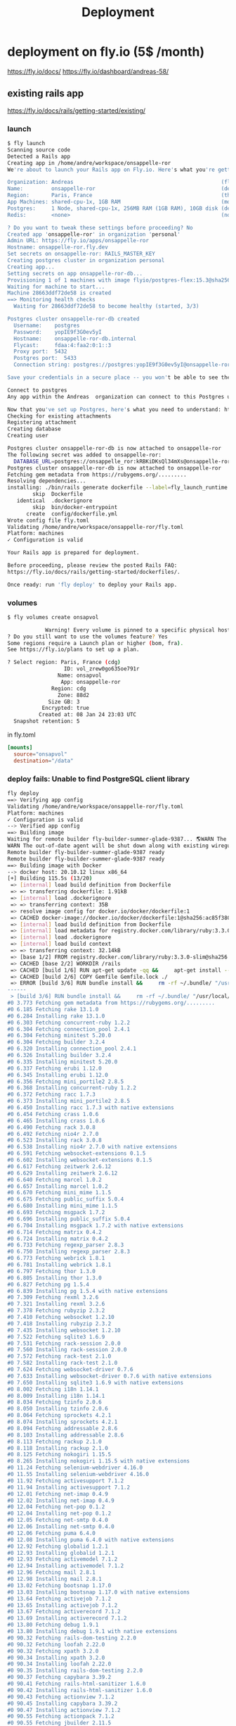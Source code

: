 #+title: Deployment

* deployment on fly.io (5$ /month)
https://fly.io/docs/
https://fly.io/dashboard/andreas-58/
** existing rails app
https://fly.io/docs/rails/getting-started/existing/

*** launch
#+begin_src bash
$ fly launch
Scanning source code
Detected a Rails app
Creating app in /home/andre/workspace/onsappelle-ror
We're about to launch your Rails app on Fly.io. Here's what you're getting:

Organization: Andreas                                               (fly launch defaults to the personal org)
Name:         onsappelle-ror                                        (derived from your directory name)
Region:       Paris, France                                         (this is the fastest region for you)
App Machines: shared-cpu-1x, 1GB RAM                                (most apps need about 1GB of RAM)
Postgres:     1 Node, shared-cpu-1x, 256MB RAM (1GB RAM), 10GB disk (determined from app source)
Redis:        <none>                                                (not requested)

? Do you want to tweak these settings before proceeding? No
Created app 'onsappelle-ror' in organization 'personal'
Admin URL: https://fly.io/apps/onsappelle-ror
Hostname: onsappelle-ror.fly.dev
Set secrets on onsappelle-ror: RAILS_MASTER_KEY
Creating postgres cluster in organization personal
Creating app...
Setting secrets on app onsappelle-ror-db...
Provisioning 1 of 1 machines with image flyio/postgres-flex:15.3@sha256:44b698752cf113110f2fa72443d7fe452b48228aafbb0d93045ef1e3282360a6
Waiting for machine to start...
Machine 28663ddf72de58 is created
==> Monitoring health checks
  Waiting for 28663ddf72de58 to become healthy (started, 3/3)

Postgres cluster onsappelle-ror-db created
  Username:    postgres
  Password:    yopIE9f3G0ev5yI
  Hostname:    onsappelle-ror-db.internal
  Flycast:     fdaa:4:faa2:0:1::3
  Proxy port:  5432
  Postgres port:  5433
  Connection string: postgres://postgres:yopIE9f3G0ev5yI@onsappelle-ror-db.flycast:5432

Save your credentials in a secure place -- you won't be able to see them again!

Connect to postgres
Any app within the Andreas  organization can connect to this Postgres using the above connection string

Now that you've set up Postgres, here's what you need to understand: https://fly.io/docs/postgres/getting-started/what-you-should-know/
Checking for existing attachments
Registering attachment
Creating database
Creating user

Postgres cluster onsappelle-ror-db is now attached to onsappelle-ror
The following secret was added to onsappelle-ror:
  DATABASE_URL=postgres://onsappelle_ror:kRBKiDKsQl34mXs@onsappelle-ror-db.flycast:5432/onsappelle_ror?sslmode=disable
Postgres cluster onsappelle-ror-db is now attached to onsappelle-ror
Fetching gem metadata from https://rubygems.org/.........
Resolving dependencies...
installing: ./bin/rails generate dockerfile --label=fly_launch_runtime:rails --skip --postgresql --no-prepare
        skip  Dockerfile
   identical  .dockerignore
        skip  bin/docker-entrypoint
      create  config/dockerfile.yml
Wrote config file fly.toml
Validating /home/andre/workspace/onsappelle-ror/fly.toml
Platform: machines
✓ Configuration is valid

Your Rails app is prepared for deployment.

Before proceeding, please review the posted Rails FAQ:
https://fly.io/docs/rails/getting-started/dockerfiles/.

Once ready: run 'fly deploy' to deploy your Rails app.
#+end_src
*** volumes
#+begin_src bash
$ fly volumes create onsapvol

            Warning! Every volume is pinned to a specific physical host. You should create two or more volumes per application to avoid downtime. Learn more at https://fly.io/docs/reference/volumes/
? Do you still want to use the volumes feature? Yes
Some regions require a Launch plan or higher (bom, fra).
See https://fly.io/plans to set up a plan.

? Select region: Paris, France (cdg)
                  ID: vol_zrew0go635oe791r
                Name: onsapvol
                 App: onsappelle-ror
              Region: cdg
                Zone: 88d2
             Size GB: 3
           Encrypted: true
          Created at: 08 Jan 24 23:03 UTC
  Snapshot retention: 5
#+end_src

in fly.toml
#+begin_src toml
[mounts]
  source="onsapvol"
  destination="/data"
#+end_src
*** deploy fails: Unable to find PostgreSQL client library

#+begin_src bash
fly deploy
==> Verifying app config
Validating /home/andre/workspace/onsappelle-ror/fly.toml
Platform: machines
✓ Configuration is valid
--> Verified app config
==> Building image
Waiting for remote builder fly-builder-summer-glade-9387... 🌎WARN The running flyctl agent (v0.1.138) is older than the current flyctl (v0.1.139).
WARN The out-of-date agent will be shut down along with existing wireguard connections. The new agent will start automatically as needed.
Remote builder fly-builder-summer-glade-9387 ready
Remote builder fly-builder-summer-glade-9387 ready
==> Building image with Docker
--> docker host: 20.10.12 linux x86_64
[+] Building 115.5s (13/20)
 => [internal] load build definition from Dockerfile                                                        0.2s
 => => transferring dockerfile: 1.91kB                                                                      0.2s
 => [internal] load .dockerignore                                                                           0.1s
 => => transferring context: 35B                                                                            0.1s
 => resolve image config for docker.io/docker/dockerfile:1                                                  0.6s
 => CACHED docker-image://docker.io/docker/dockerfile:1@sha256:ac85f380a63b13dfcefa89046420e1781752bab2021  0.0s
 => [internal] load build definition from Dockerfile                                                        0.0s
 => [internal] load metadata for registry.docker.com/library/ruby:3.3.0-slim                                0.7s
 => [internal] load .dockerignore                                                                           0.0s
 => [internal] load build context                                                                           0.2s
 => => transferring context: 32.14kB                                                                        0.1s
 => [base 1/2] FROM registry.docker.com/library/ruby:3.3.0-slim@sha256:763422273a15e307b044fcb3ad6b1ef6c29  0.0s
 => CACHED [base 2/2] WORKDIR /rails                                                                        0.0s
 => CACHED [build 1/6] RUN apt-get update -qq &&     apt-get install --no-install-recommends -y build-esse  0.0s
 => CACHED [build 2/6] COPY Gemfile Gemfile.lock ./                                                         0.0s
 => ERROR [build 3/6] RUN bundle install &&     rm -rf ~/.bundle/ "/usr/local/bundle"/ruby/*/cache "/usr  113.7s
------
 > [build 3/6] RUN bundle install &&     rm -rf ~/.bundle/ "/usr/local/bundle"/ruby/*/cache "/usr/local/bundle"/ruby/*/bundler/gems/*/.git &&     bundle exec bootsnap precompile --gemfile:
#0 3.773 Fetching gem metadata from https://rubygems.org/.........
#0 6.185 Fetching rake 13.1.0
#0 6.284 Installing rake 13.1.0
#0 6.303 Fetching concurrent-ruby 1.2.2
#0 6.304 Fetching connection_pool 2.4.1
#0 6.304 Fetching minitest 5.20.0
#0 6.304 Fetching builder 3.2.4
#0 6.320 Installing connection_pool 2.4.1
#0 6.326 Installing builder 3.2.4
#0 6.335 Installing minitest 5.20.0
#0 6.337 Fetching erubi 1.12.0
#0 6.345 Installing erubi 1.12.0
#0 6.356 Fetching mini_portile2 2.8.5
#0 6.368 Installing concurrent-ruby 1.2.2
#0 6.372 Fetching racc 1.7.3
#0 6.373 Installing mini_portile2 2.8.5
#0 6.450 Installing racc 1.7.3 with native extensions
#0 6.454 Fetching crass 1.0.6
#0 6.465 Installing crass 1.0.6
#0 6.490 Fetching rack 3.0.8
#0 6.492 Fetching nio4r 2.7.0
#0 6.523 Installing rack 3.0.8
#0 6.538 Installing nio4r 2.7.0 with native extensions
#0 6.591 Fetching websocket-extensions 0.1.5
#0 6.602 Installing websocket-extensions 0.1.5
#0 6.617 Fetching zeitwerk 2.6.12
#0 6.629 Installing zeitwerk 2.6.12
#0 6.640 Fetching marcel 1.0.2
#0 6.657 Installing marcel 1.0.2
#0 6.670 Fetching mini_mime 1.1.5
#0 6.675 Fetching public_suffix 5.0.4
#0 6.680 Installing mini_mime 1.1.5
#0 6.693 Fetching msgpack 1.7.2
#0 6.696 Installing public_suffix 5.0.4
#0 6.704 Installing msgpack 1.7.2 with native extensions
#0 6.714 Fetching matrix 0.4.2
#0 6.724 Installing matrix 0.4.2
#0 6.733 Fetching regexp_parser 2.8.3
#0 6.750 Installing regexp_parser 2.8.3
#0 6.773 Fetching webrick 1.8.1
#0 6.781 Installing webrick 1.8.1
#0 6.797 Fetching thor 1.3.0
#0 6.805 Installing thor 1.3.0
#0 6.827 Fetching pg 1.5.4
#0 6.839 Installing pg 1.5.4 with native extensions
#0 7.309 Fetching rexml 3.2.6
#0 7.321 Installing rexml 3.2.6
#0 7.378 Fetching rubyzip 2.3.2
#0 7.410 Fetching websocket 1.2.10
#0 7.418 Installing rubyzip 2.3.2
#0 7.435 Installing websocket 1.2.10
#0 7.522 Fetching sqlite3 1.6.9
#0 7.531 Fetching rack-session 2.0.0
#0 7.560 Installing rack-session 2.0.0
#0 7.572 Fetching rack-test 2.1.0
#0 7.582 Installing rack-test 2.1.0
#0 7.624 Fetching websocket-driver 0.7.6
#0 7.633 Installing websocket-driver 0.7.6 with native extensions
#0 7.650 Installing sqlite3 1.6.9 with native extensions
#0 8.002 Fetching i18n 1.14.1
#0 8.009 Installing i18n 1.14.1
#0 8.034 Fetching tzinfo 2.0.6
#0 8.050 Installing tzinfo 2.0.6
#0 8.064 Fetching sprockets 4.2.1
#0 8.074 Installing sprockets 4.2.1
#0 8.094 Fetching addressable 2.8.6
#0 8.103 Installing addressable 2.8.6
#0 8.113 Fetching rackup 2.1.0
#0 8.118 Installing rackup 2.1.0
#0 8.125 Fetching nokogiri 1.15.5
#0 8.265 Installing nokogiri 1.15.5 with native extensions
#0 11.24 Fetching selenium-webdriver 4.16.0
#0 11.55 Installing selenium-webdriver 4.16.0
#0 11.92 Fetching activesupport 7.1.2
#0 11.94 Installing activesupport 7.1.2
#0 12.01 Fetching net-imap 0.4.9
#0 12.02 Installing net-imap 0.4.9
#0 12.04 Fetching net-pop 0.1.2
#0 12.04 Installing net-pop 0.1.2
#0 12.05 Fetching net-smtp 0.4.0
#0 12.06 Installing net-smtp 0.4.0
#0 12.06 Fetching puma 6.4.0
#0 12.08 Installing puma 6.4.0 with native extensions
#0 12.92 Fetching globalid 1.2.1
#0 12.93 Installing globalid 1.2.1
#0 12.93 Fetching activemodel 7.1.2
#0 12.94 Installing activemodel 7.1.2
#0 12.96 Fetching mail 2.8.1
#0 12.98 Installing mail 2.8.1
#0 13.02 Fetching bootsnap 1.17.0
#0 13.03 Installing bootsnap 1.17.0 with native extensions
#0 13.64 Fetching activejob 7.1.2
#0 13.65 Installing activejob 7.1.2
#0 13.67 Fetching activerecord 7.1.2
#0 13.69 Installing activerecord 7.1.2
#0 13.80 Fetching debug 1.9.1
#0 13.80 Installing debug 1.9.1 with native extensions
#0 90.32 Fetching rails-dom-testing 2.2.0
#0 90.32 Fetching loofah 2.22.0
#0 90.32 Fetching xpath 3.2.0
#0 90.34 Installing xpath 3.2.0
#0 90.34 Installing loofah 2.22.0
#0 90.35 Installing rails-dom-testing 2.2.0
#0 90.37 Fetching capybara 3.39.2
#0 90.41 Fetching rails-html-sanitizer 1.6.0
#0 90.42 Installing rails-html-sanitizer 1.6.0
#0 90.43 Fetching actionview 7.1.2
#0 90.45 Installing capybara 3.39.2
#0 90.47 Installing actionview 7.1.2
#0 90.55 Fetching actionpack 7.1.2
#0 90.55 Fetching jbuilder 2.11.5
#0 90.58 Installing jbuilder 2.11.5
#0 90.60 Installing actionpack 7.1.2
#0 90.78 Fetching actioncable 7.1.2
#0 90.78 Fetching activestorage 7.1.2
#0 90.78 Fetching actionmailer 7.1.2
#0 90.79 Installing actioncable 7.1.2
#0 90.81 Fetching railties 7.1.2
#0 90.84 Installing actionmailer 7.1.2
#0 90.84 Installing activestorage 7.1.2
#0 90.86 Installing railties 7.1.2
#0 90.87 Fetching sprockets-rails 3.4.2
#0 90.89 Installing sprockets-rails 3.4.2
#0 90.92 Fetching actionmailbox 7.1.2
#0 90.92 Fetching actiontext 7.1.2
#0 90.94 Installing actionmailbox 7.1.2
#0 90.95 Installing actiontext 7.1.2
#0 91.03 Fetching importmap-rails 1.2.3
#0 91.03 Fetching rails 7.1.2
#0 91.03 Fetching stimulus-rails 1.3.0
#0 91.05 Installing rails 7.1.2
#0 91.05 Installing importmap-rails 1.2.3
#0 91.05 Fetching turbo-rails 1.5.0
#0 91.06 Installing stimulus-rails 1.3.0
#0 91.07 Installing turbo-rails 1.5.0
#0 113.6 Gem::Ext::BuildError: ERROR: Failed to build gem native extension.
#0 113.6
#0 113.6     current directory: /usr/local/bundle/ruby/3.3.0/gems/pg-1.5.4/ext
#0 113.6 /usr/local/bin/ruby extconf.rb
#0 113.6 Calling libpq with GVL unlocked
#0 113.6 checking for pg_config... no
#0 113.6 checking for libpq per pkg-config... no
#0 113.6 Using libpq from
#0 113.6 checking for libpq-fe.h... no
#0 113.6 Can't find the 'libpq-fe.h header
#0 113.6 *****************************************************************************
#0 113.6
#0 113.6 Unable to find PostgreSQL client library.
#0 113.6
#0 113.6 Please install libpq or postgresql client package like so:
#0 113.6   sudo apt install libpq-dev
#0 113.6   sudo yum install postgresql-devel
#0 113.6   sudo zypper in postgresql-devel
#0 113.6   sudo pacman -S postgresql-libs
#0 113.6
#0 113.6 or try again with:
#0 113.6   gem install pg -- --with-pg-config=/path/to/pg_config
#0 113.6
#0 113.6 or set library paths manually with:
#0 113.6 gem install pg -- --with-pg-include=/path/to/libpq-fe.h/
#0 113.6 --with-pg-lib=/path/to/libpq.so/
#0 113.6
#0 113.6 *** extconf.rb failed ***
#0 113.6 Could not create Makefile due to some reason, probably lack of necessary
#0 113.6 libraries and/or headers.  Check the mkmf.log file for more details.  You may
#0 113.6 need configuration options.
#0 113.6
#0 113.6 Provided configuration options:
#0 113.6        --with-opt-dir
#0 113.6        --without-opt-dir
#0 113.6        --with-opt-include=${opt-dir}/include
#0 113.6        --without-opt-include
#0 113.6        --with-opt-lib=${opt-dir}/lib
#0 113.6        --without-opt-lib
#0 113.6        --with-make-prog
#0 113.6        --without-make-prog
#0 113.6        --srcdir=.
#0 113.6        --curdir
#0 113.6        --ruby=/usr/local/bin/$(RUBY_BASE_NAME)
#0 113.6        --with-pg
#0 113.6        --without-pg
#0 113.6        --enable-gvl-unlock
#0 113.6        --disable-gvl-unlock
#0 113.6        --enable-windows-cross
#0 113.6        --disable-windows-cross
#0 113.6        --with-pg-config
#0 113.6        --without-pg-config
#0 113.6        --with-pg_config
#0 113.6        --without-pg_config
#0 113.6        --with-libpq-dir
#0 113.6        --without-libpq-dir
#0 113.6        --with-libpq-include=${libpq-dir}/include
#0 113.6        --without-libpq-include
#0 113.6        --with-libpq-lib=${libpq-dir}/lib
#0 113.6        --without-libpq-lib
#0 113.6        --with-libpq-config
#0 113.6        --without-libpq-config
#0 113.6        --with-pkg-config
#0 113.6        --without-pkg-config
#0 113.6        --with-pg-dir
#0 113.6        --without-pg-dir
#0 113.6        --with-pg-include=${pg-dir}/include
#0 113.6        --without-pg-include
#0 113.6        --with-pg-lib=${pg-dir}/lib
#0 113.6        --without-pg-lib
#0 113.6
#0 113.6 To see why this extension failed to compile, please check the mkmf.log which can
#0 113.6 be found here:
#0 113.6
#0 113.6   /usr/local/bundle/ruby/3.3.0/extensions/x86_64-linux/3.3.0/pg-1.5.4/mkmf.log
#0 113.6
#0 113.6 extconf failed, exit code 1
#0 113.6
#0 113.6 Gem files will remain installed in /usr/local/bundle/ruby/3.3.0/gems/pg-1.5.4
#0 113.6 for inspection.
#0 113.6 Results logged to
#0 113.6 /usr/local/bundle/ruby/3.3.0/extensions/x86_64-linux/3.3.0/pg-1.5.4/gem_make.out
#0 113.6
#0 113.6   /usr/local/lib/ruby/3.3.0/rubygems/ext/builder.rb:125:in `run'
#0 113.6   /usr/local/lib/ruby/3.3.0/rubygems/ext/ext_conf_builder.rb:28:in `build'
#0 113.6   /usr/local/lib/ruby/3.3.0/rubygems/ext/builder.rb:193:in `build_extension'
#0 113.6 /usr/local/lib/ruby/3.3.0/rubygems/ext/builder.rb:227:in `block in
#0 113.6 build_extensions'
#0 113.6   /usr/local/lib/ruby/3.3.0/rubygems/ext/builder.rb:224:in `each'
#0 113.6   /usr/local/lib/ruby/3.3.0/rubygems/ext/builder.rb:224:in `build_extensions'
#0 113.6   /usr/local/lib/ruby/3.3.0/rubygems/installer.rb:852:in `build_extensions'
#0 113.6 /usr/local/lib/ruby/3.3.0/bundler/rubygems_gem_installer.rb:76:in
#0 113.6 `build_extensions'
#0 113.6   /usr/local/lib/ruby/3.3.0/bundler/rubygems_gem_installer.rb:28:in `install'
#0 113.6   /usr/local/lib/ruby/3.3.0/bundler/source/rubygems.rb:205:in `install'
#0 113.6   /usr/local/lib/ruby/3.3.0/bundler/installer/gem_installer.rb:54:in `install'
#0 113.6 /usr/local/lib/ruby/3.3.0/bundler/installer/gem_installer.rb:16:in
#0 113.6 `install_from_spec'
#0 113.6 /usr/local/lib/ruby/3.3.0/bundler/installer/parallel_installer.rb:132:in
#0 113.6 `do_install'
#0 113.6 /usr/local/lib/ruby/3.3.0/bundler/installer/parallel_installer.rb:123:in
#0 113.6 `block in worker_pool'
#0 113.6   /usr/local/lib/ruby/3.3.0/bundler/worker.rb:62:in `apply_func'
#0 113.6   /usr/local/lib/ruby/3.3.0/bundler/worker.rb:57:in `block in process_queue'
#0 113.6   <internal:kernel>:187:in `loop'
#0 113.6   /usr/local/lib/ruby/3.3.0/bundler/worker.rb:54:in `process_queue'
#0 113.6 /usr/local/lib/ruby/3.3.0/bundler/worker.rb:90:in `block (2 levels) in
#0 113.6 create_threads'
#0 113.6
#0 113.6 An error occurred while installing pg (1.5.4), and Bundler cannot continue.
#0 113.6
#0 113.6 In Gemfile:
#0 113.6   pg
------
Error: failed to fetch an image or build from source: error building: failed to solve: executor failed running [/bin/sh -c bundle install &&     rm -rf ~/.bundle/ "${BUNDLE_PATH}"/ruby/*/cache "${BUNDLE_PATH}"/ruby/*/bundler/gems/*/.git &&     bundle exec bootsnap precompile --gemfile]: exit code: 5
#+end_src

*** postgres client
Problem seems to be
#+begin_src bash
0 113.6 Please install libpq or postgresql client package like so:
0 113.6   sudo apt install libpq-dev
#+end_src

https://www.fly.io/docs/rails/cookbooks/databases/

*** deploy fails: release_command failed
#+begin_src bash$ fly deploy
==> Verifying app config
Validating /home/andre/workspace/onsappelle-ror/fly.toml
Platform: machines
✓ Configuration is valid
--> Verified app config
==> Building image
Remote builder fly-builder-summer-glade-9387 ready
Remote builder fly-builder-summer-glade-9387 ready
==> Building image with Docker
--> docker host: 20.10.12 linux x86_64
[+] Building 171.3s (21/21) FINISHED
 => [internal] load build definition from Dockerfile                                                        0.1s
 => => transferring dockerfile: 1.92kB                                                                      0.1s
 => [internal] load .dockerignore                                                                           0.1s
 => => transferring context: 35B                                                                            0.1s
 => resolve image config for docker.io/docker/dockerfile:1                                                  0.6s
 => CACHED docker-image://docker.io/docker/dockerfile:1@sha256:ac85f380a63b13dfcefa89046420e1781752bab2021  0.0s
 => [internal] load build definition from Dockerfile                                                        0.0s
 => [internal] load metadata for registry.docker.com/library/ruby:3.3.0-slim                                1.2s
 => [internal] load .dockerignore                                                                           0.0s
 => [internal] load build context                                                                           0.2s
 => => transferring context: 34.93kB                                                                        0.2s
 => [base 1/2] FROM registry.docker.com/library/ruby:3.3.0-slim@sha256:540e94266a7509bba7b50d5194eb63f5119  1.7s
 => => resolve registry.docker.com/library/ruby:3.3.0-slim@sha256:540e94266a7509bba7b50d5194eb63f51197ffbe  0.0s
 => => sha256:83eae5c32d4840988b797ceec845541347f31db3293d51943c5adf7d9f3b9d4b 144B / 144B                  0.4s
 => => sha256:540e94266a7509bba7b50d5194eb63f51197ffbe5c203c5c81aa956c377ec4e8 7.68kB / 7.68kB              0.0s
 => => sha256:a2770954b0b40f5c516a63a562195949d751657ec5c34eca60625a44484f0a61 1.63kB / 1.63kB              0.0s
 => => sha256:85786e53e6c384a1768dc8b55ceec79a0916b32c4e1272a5025f944132adbe44 6.12kB / 6.12kB              0.0s
 => => sha256:17e6b30056af98faa856abf2cc6ed27dd02854cd7ecb1d1933cb8a02b83ac7d3 13.85MB / 13.85MB            0.2s
 => => sha256:08e0b775844e5b7422ba6ae21ac3f7784ee7f2aac78bf644b58cea84786b8538 198B / 198B                  0.2s
 => => sha256:45f4174cafe2ce0f47210160e4da22a5f59dd05abed2cdf663429de4d4db13cc 36.27MB / 36.27MB            0.6s
 => => extracting sha256:17e6b30056af98faa856abf2cc6ed27dd02854cd7ecb1d1933cb8a02b83ac7d3                   0.6s
 => => extracting sha256:08e0b775844e5b7422ba6ae21ac3f7784ee7f2aac78bf644b58cea84786b8538                   0.0s
 => => extracting sha256:45f4174cafe2ce0f47210160e4da22a5f59dd05abed2cdf663429de4d4db13cc                   0.6s
 => => extracting sha256:83eae5c32d4840988b797ceec845541347f31db3293d51943c5adf7d9f3b9d4b                   0.0s
 => [base 2/2] WORKDIR /rails                                                                               0.1s
 => [build 1/6] RUN apt-get update -qq &&     apt-get install --no-install-recommends -y build-essential   23.6s
 => [stage-2 1/4] RUN apt-get update -qq &&     apt-get install --no-install-recommends -y curl libsqlite  16.6s
 => [build 2/6] COPY Gemfile Gemfile.lock ./                                                                0.0s
 => [build 3/6] RUN bundle install &&     rm -rf ~/.bundle/ "/usr/local/bundle"/ruby/*/cache "/usr/local  122.4s
 => [build 4/6] COPY . .                                                                                    0.0s
 => [build 5/6] RUN bundle exec bootsnap precompile app/ lib/                                               0.7s
 => [build 6/6] RUN SECRET_KEY_BASE_DUMMY=1 ./bin/rails assets:precompile                                   1.8s
 => [stage-2 2/4] COPY --from=build /usr/local/bundle /usr/local/bundle                                     1.0s
 => [stage-2 3/4] COPY --from=build /rails /rails                                                           0.6s
 => [stage-2 4/4] RUN useradd rails --create-home --shell /bin/bash &&     chown -R rails:rails db log sto  2.2s
 => exporting to image                                                                                      1.2s
 => => exporting layers                                                                                     1.2s
 => => writing image sha256:e1f432619d43dd990939de708d0d4d3c76ff10e34633c18d98bc31427a321274                0.0s
 => => naming to registry.fly.io/onsappelle-ror:deployment-01HKP52TNE8Y29ZG3J4NS6GMRZ                       0.0s
--> Building image done
==> Pushing image to fly
The push refers to repository [registry.fly.io/onsappelle-ror]
6cc7c9bc124d: Pushed
23763b54bba7: Pushed
42e0ca6c9fab: Pushed
f0440fb57f5f: Pushed
2d422075c03d: Pushed
c688d8084f13: Pushed
fb03d8d228c1: Pushed
6f47822ff088: Pushed
b860220b82ad: Pushed
7292cf786aa8: Pushed
deployment-01HKP52TNE8Y29ZG3J4NS6GMRZ: digest: sha256:a567e4f13854d88225e6118848dc9a83cd753cf36575752f7b4a336669718b8a size: 2421
--> Pushing image done
image: registry.fly.io/onsappelle-ror:deployment-01HKP52TNE8Y29ZG3J4NS6GMRZ
image size: 482 MB

Watch your deployment at https://fly.io/apps/onsappelle-ror/monitoring

Provisioning ips for onsappelle-ror
  Dedicated ipv6: 2a09:8280:1::42:dc11
  Shared ipv4: 66.241.125.15
  Add a dedicated ipv4 with: fly ips allocate-v4

Running onsappelle-ror release_command: ./bin/rails db:prepare

-------
 ✖ release_command failed
-------
Error release_command failed running on machine 5683210c6776d8 with exit code 1.
Check its logs: here's the last 100 lines below, or run 'fly logs -i 5683210c6776d8':
  Pulling container image registry.fly.io/onsappelle-ror:deployment-01HKP52TNE8Y29ZG3J4NS6GMRZ
  Successfully prepared image registry.fly.io/onsappelle-ror:deployment-01HKP52TNE8Y29ZG3J4NS6GMRZ (9.901541718s)
  Configuring firecracker
  [    0.047221] PCI: Fatal: No config space access function found
   INFO Starting init (commit: 8995e367)...
   INFO Preparing to run: `/rails/bin/docker-entrypoint ./bin/rails db:prepare` as rails
   INFO [fly api proxy] listening at /.fly/api
  2024/01/09 12:53:33 listening on [fdaa:4:faa2:a7b:5adc:3b3a:609f:2]:22 (DNS: [fdaa::3]:53)
  bin/rails aborted!
  LoadError: libpq.so.5: cannot open shared object file: No such file or directory - /usr/local/bundle/ruby/3.3.0/gems/pg-1.5.4/lib/pg_ext.so (LoadError)
  /usr/local/bundle/ruby/3.3.0/gems/bootsnap-1.17.0/lib/bootsnap/load_path_cache/core_ext/kernel_require.rb:32:in `require'
  /usr/local/bundle/ruby/3.3.0/gems/zeitwerk-2.6.12/lib/zeitwerk/kernel.rb:38:in `require'
  /usr/local/bundle/ruby/3.3.0/gems/pg-1.5.4/lib/pg.rb:49:in `block in <module:PG>'
  /usr/local/bundle/ruby/3.3.0/gems/pg-1.5.4/lib/pg.rb:37:in `block in <module:PG>'
  /usr/local/bundle/ruby/3.3.0/gems/pg-1.5.4/lib/pg.rb:42:in `<module:PG>'
  /usr/local/bundle/ruby/3.3.0/gems/pg-1.5.4/lib/pg.rb:6:in `<main>'
  /usr/local/bundle/ruby/3.3.0/gems/bootsnap-1.17.0/lib/bootsnap/load_path_cache/core_ext/kernel_require.rb:32:in `require'
  /usr/local/bundle/ruby/3.3.0/gems/zeitwerk-2.6.12/lib/zeitwerk/kernel.rb:38:in `require'
  /rails/config/application.rb:7:in `<main>'
  /rails/Rakefile:4:in `require_relative'
  /rails/Rakefile:4:in `<main>'
  /usr/local/bundle/ruby/3.3.0/gems/railties-7.1.2/lib/rails/commands/rake/rake_command.rb:43:in `block in with_rake'
  /usr/local/bundle/ruby/3.3.0/gems/railties-7.1.2/lib/rails/commands/rake/rake_command.rb:41:in `with_rake'
  /usr/local/bundle/ruby/3.3.0/gems/railties-7.1.2/lib/rails/commands/rake/rake_command.rb:20:in `perform'
  /usr/local/bundle/ruby/3.3.0/gems/railties-7.1.2/lib/rails/command.rb:156:in `invoke_rake'
  /usr/local/bundle/ruby/3.3.0/gems/railties-7.1.2/lib/rails/command.rb:73:in `block in invoke'
  /usr/local/bundle/ruby/3.3.0/gems/railties-7.1.2/lib/rails/command.rb:149:in `with_argv'
  /usr/local/bundle/ruby/3.3.0/gems/railties-7.1.2/lib/rails/command.rb:69:in `invoke'
  /usr/local/bundle/ruby/3.3.0/gems/railties-7.1.2/lib/rails/commands.rb:18:in `<main>'
  /usr/local/bundle/ruby/3.3.0/gems/bootsnap-1.17.0/lib/bootsnap/load_path_cache/core_ext/kernel_require.rb:32:in `require'
  /rails/bin/rails:4:in `<main>'
  (See full trace by running task with --trace)
   INFO Main child exited normally with code: 1
   INFO Starting clean up.
   WARN hallpass exited, pid: 314, status: signal: 15 (SIGTERM)
  2024/01/09 12:53:35 listening on [fdaa:4:faa2:a7b:5adc:3b3a:609f:2]:22 (DNS: [fdaa::3]:53)
  [    3.345701] reboot: Restarting system
  machine restart policy set to 'no', not restarting
-------
Error: release command failed - aborting deployment. error release_command machine 5683210c6776d8 exited with non-zero status of 1

#+end_src
*** rails db:system:change --to=postgresql
and then set db back to sqlite for dev
added, and keep installing libbsqlite in prod
*** fly deploy works! better than it should :(
it even sends emails, which means the docker image
includes the app_env_vars.rb not in git
*** fly secrets
in case a deployment is done from somewhere without an app_env_vars.rb

fly secrets set MAILER_EMAIL=appelonsnous@gmail.com
fly secrets set MAILER_PASSWORD=...
https://fly.io/docs/reference/secrets/#setting-secrets
*** change postgres password
#+begin_src bash
fly ssh console
psql &DATABASE_URL

ALTER ROLE onsappelle_ror
WITH PASSWORD 'password';

# direct accss to psql
 fly postgres connect -a onsappelle-ror-db
#+end_src

#+begin_src bash

fly secrets set DATABASE_URL=postgres://onsappelle_ror:password@onsappelle-ror-db.flycast:5432/onsappelle_ror?sslmode=disable
#+end_src
** first failed try (hello world)
https://fly.io/docs/hands-on/launch-app/
generate fly.toml
#+begin_src bash
$ fly launch --image flyio/hellofly:latest
Using image flyio/hellofly:latest
Creating app in /home/andre/workspace/onsappelle-ror
We're about to launch your app on Fly.io. Here's what you're getting:

Organization: Andreas                (fly launch defaults to the personal org)
Name:         onsappelle-ror         (derived from your directory name)
Region:       Paris, France          (this is the fastest region for you)
App Machines: shared-cpu-1x, 1GB RAM (most apps need about 1GB of RAM)
Postgres:     <none>                 (not requested)
Redis:        <none>                 (not requested)

X Sorry, your reply was invalid: "N¨" is not a valid answer, please try again.
? Do you want to tweak these settings before proceeding? No
Created app 'onsappelle-ror' in organization 'personal'
Admin URL: https://fly.io/apps/onsappelle-ror
Hostname: onsappelle-ror.fly.dev
Wrote config file fly.toml
Validating /home/andre/workspace/onsappelle-ror/fly.toml
Platform: machines
✓ Configuration is valid
==> Building image
Searching for image 'flyio/hellofly:latest' remotely...
image found: img_z1nr0lpjz9v5q98w

Watch your deployment at https://fly.io/apps/onsappelle-ror/monitoring

Provisioning ips for onsappelle-ror
  Dedicated ipv6: 2a09:8280:1::4e:d937
  Shared ipv4: 66.241.124.227
  Add a dedicated ipv4 with: fly ips allocate-v4

Error: input:3: createRelease We need your payment information to continue! Add a credit card or buy credit: https://fly.io/dashboard/andreas-58/billing
#+end_src

https://fly.io/docs/about/pricing/
We don’t offer a “free tier.” Instead, we offer some free resource allowances that apply to all plans, including the Hobby plan

Hobby plan is 5$ /month, which you only find out after creating an account :P
* other providers
https://www.hostingadvice.com/how-to/best-ruby-on-rails-hosting/
** ovh 3.50/month
https://www.ovhcloud.com/fr/vps/compare/
** digitalocean 4$/month
https://www.digitalocean.com/pricing/droplets#basic-droplets

** render.com, free but db wipes (or 7$ month)
https://mysite-1psl.onrender.com/

postgres mandatory but free version expires after 90 days

found them on this blog [[https://dev.to/render/deploying-your-rails-6-app-4an4][here]]



https://render.com/pricing

https://docs.render.com/deploy-rails

They tell to switch from sqlite to postgres
How to continue using [[https://medium.com/@codetrouble/how-to-deploy-your-rails-app-with-both-sqlite-and-postgresql-on-render-7369ab50d04b][sqlite in development]]

add pg to [[file:Gemfile::add postgres for render.com][Gemfile]]
#+begin_src bash
$ bundle install
Unable to find PostgreSQL client library.

Please install libpq or postgresql client package like so:
  sudo apt install libpq-dev

#+end_src
configure pg for production in [[file:config/database.yml::production:][database.yml]]

set the RAILS_MASTER_KEY env variable.
If you don't have a file config/master.key
generate one with
#+begin_src bash
VISUAL="vi" bin/rails credentials:edit
#+end_src
see [[https://stackoverflow.com/questions/54064347/rails-during-asset-precompile-throws-error-key-must-be-16-bytes][stackoverflow]]

But it should be possible to have an sqlite on disk
disk is for paid plan 7$ /month
https://docs.render.com/disks
** google cloud
https://cloud.google.com/ruby/rails/
